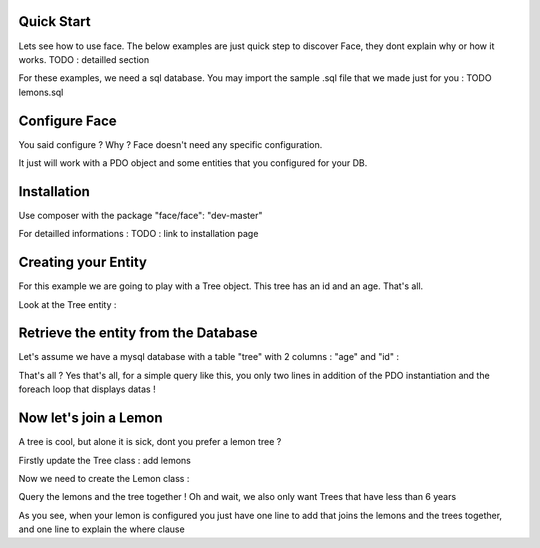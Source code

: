 Quick Start
========

Lets see how to use face. The below examples are just quick step to discover Face, they dont explain why or how it works.
TODO : detailled section


For these examples, we need a sql database. You may import the sample .sql file that we made just for you : TODO lemons.sql

Configure Face
==============

You said configure ? Why ? Face doesn't need any specific configuration. 

It just will work with a PDO object and some entities that you configured for your DB.


Installation
=============

Use composer with the package "face/face": "dev-master"

For detailled informations : TODO : link to installation page



Creating your Entity
====================

For this example we are going to play with a Tree object. This tree has an id and an age. That's all.

Look at the Tree entity :

.. highlight:: c
    :linenothreshold: 5

    <?php
    class Tree {

        protected $id;
        protected $age;

        public function getId() {
            return $this->id;
        }

        public function setId($id) {
            $this->id = $id;
        }

        
        use \Face\Traits\EntityFaceTrait;
        
        public static function __getEntityFace() {
            return [
                "elements"=>[
                    "id"=>[
                        "identifier"=>true,
                        "sql"=>[
                            "isPrimary" => true
                        ]
                    ],
                    "age"=>[],
                ]
                
            ];
        }
        
    }


Retrieve the entity from the Database
=====================================

Let's assume we have a mysql database with a table "tree" with 2 columns : "age" and "id" :

.. highlight:: c
    :linenothreshold: 5

    <?php
     
     // remove this line if Tree is loadable by autoloader
    include "Tree.php";

    // create a pdo object that will be able to connect to the database
    // for new commers more informations at : http://fr2.php.net/manual/en/class.pdo.php
    $pdo = new PDO('mysql:host=localhost;dbname=db-test', 'root', 'root');

    // Create a query for Tree
    $fQuery= Face\ORM::Query("Tree");
    // execute the query and get the trees
    $trees=  Face\ORM::execute($fQuery, $pdo)->getInstance("Tree");

    foreach ($trees as $tree){
        echo "tree #".$tree->getId()." - age : ".$tree->getAge()."<br/>" ;

    }

That's all ? Yes that's all, for a simple query like this, you only two lines in addition of the PDO instantiation and the foreach loop that displays datas !



Now let's join a Lemon
=======================

A tree is cool, but alone it is sick, dont you prefer a lemon tree ? 

Firstly update the Tree class : add lemons

.. highlight:: c
    :linenothreshold: 5
    
    <?php
    class Tree {

        protected $id;
        protected $age;

        // Add some lemons (dont forget to add them to the face like shown bellow)
        protected $lemons=array();

        public function getId() {
            return $this->id;
        }

        public function getLemons() {
            return $this->lemons;
        }


        
        use \Face\Traits\EntityFaceTrait;
        
        public static function __getEntityFace() {
            return [
                "elements"=>[
                    "id"=>[
                        "identifier"=>true,
                        "sql"=>[
                            "isPrimary" => true
                        ]
                    ],
                    "age"=>[],

                    // Lemons also live in the face
                    "lemons"=>[
                        "type"      => "entity",
                        "class"     => "Lemon",
                        "relation"  => "hasMany",
                        "relatedBy" => "tree",
                        "sql"   =>[
                            "join"  => ["id"=>"tree_id"]
                        ]
                    ],


                ]
                
            ];
        }
        
    }

Now we need to create the Lemon class :

.. highlight:: c
    :linenothreshold: 5

    class Lemon {

        public $id;
        public $tree_id;
     
        public $tree;

        public function getId() {
            return $this->id;
        }

        public function getTree_id() {
            return $this->tree_id;
        }

        public function getTree() {
            return $this->tree;
        }


        use \Face\Traits\EntityFaceTrait;

        public static function __getEntityFace() {
            return [
                "elements"=>[
                    "id"=>[
                        "identifier"=>true,
                        "sql"=>[
                            "isPrimary" => true
                        ]
                    ],
                    "tree_id"=>[],
                    "tree"=>[
                        "type"      => "entity",
                        "class"     =>  "Tree",
                        "relatedBy" => "lemons",
                        "sql"   =>[
                            "join"  => ["tree_id"=>"id"]
                        ]
                    ],
                ]
                
            ];
        }
        
    } 


Query the lemons and the tree together !
Oh and wait, we also only want Trees that have less than 6 years 

.. highlight:: c
    :linenothreshold: 5

    <?php
     
     // remove these 2 lines if Tree and Lemon aro loadable by autoloader
    include "Tree.php";
    include "Lemon.php";

    // create a pdo object that will be able to connect to the database
    $pdo = new PDO('mysql:host=localhost;dbname=db-test', 'root', 'root');

    // Create a query for Tree object
    $fQuery= Face\ORM::Query("Tree");
    // join lemons
    $fQuery->join("lemons")
           ->where("~age < 6");

    // execute the query
    $trees= Face\ORM::execute($fQuery, $pdo)->getInstance("Tree");

    // check the results
    foreach ($trees as $tree){
        echo "tree #".$tree->getId()." - age : ".$tree->getAge()."<br/>" ;

        foreach ($tree->getLemons() as $lemon){
            echo " | lemon #". $lemon->getId()."<br/>" ;
        }

    }

As you see, when your lemon is configured you just have one line to add that joins the lemons and the trees together, and one line to explain the where clause

